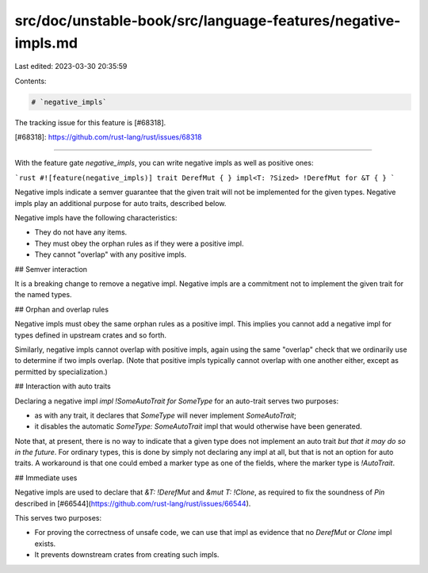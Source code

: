 src/doc/unstable-book/src/language-features/negative-impls.md
=============================================================

Last edited: 2023-03-30 20:35:59

Contents:

.. code-block:: md

    # `negative_impls`

The tracking issue for this feature is [#68318].

[#68318]: https://github.com/rust-lang/rust/issues/68318

----

With the feature gate `negative_impls`, you can write negative impls as well as positive ones:

```rust
#![feature(negative_impls)]
trait DerefMut { }
impl<T: ?Sized> !DerefMut for &T { }
```

Negative impls indicate a semver guarantee that the given trait will not be implemented for the given types. Negative impls play an additional purpose for auto traits, described below.

Negative impls have the following characteristics:

* They do not have any items.
* They must obey the orphan rules as if they were a positive impl.
* They cannot "overlap" with any positive impls.

## Semver interaction

It is a breaking change to remove a negative impl. Negative impls are a commitment not to implement the given trait for the named types.

## Orphan and overlap rules

Negative impls must obey the same orphan rules as a positive impl. This implies you cannot add a negative impl for types defined in upstream crates and so forth.

Similarly, negative impls cannot overlap with positive impls, again using the same "overlap" check that we ordinarily use to determine if two impls overlap. (Note that positive impls typically cannot overlap with one another either, except as permitted by specialization.)

## Interaction with auto traits

Declaring a negative impl `impl !SomeAutoTrait for SomeType` for an
auto-trait serves two purposes:

* as with any trait, it declares that `SomeType` will never implement `SomeAutoTrait`;
* it disables the automatic `SomeType: SomeAutoTrait` impl that would otherwise have been generated.

Note that, at present, there is no way to indicate that a given type
does not implement an auto trait *but that it may do so in the
future*. For ordinary types, this is done by simply not declaring any
impl at all, but that is not an option for auto traits. A workaround
is that one could embed a marker type as one of the fields, where the
marker type is `!AutoTrait`.

## Immediate uses

Negative impls are used to declare that `&T: !DerefMut`  and `&mut T: !Clone`, as required to fix the soundness of `Pin` described in [#66544](https://github.com/rust-lang/rust/issues/66544).

This serves two purposes:

* For proving the correctness of unsafe code, we can use that impl as evidence that no `DerefMut` or `Clone` impl exists.
* It prevents downstream crates from creating such impls.


